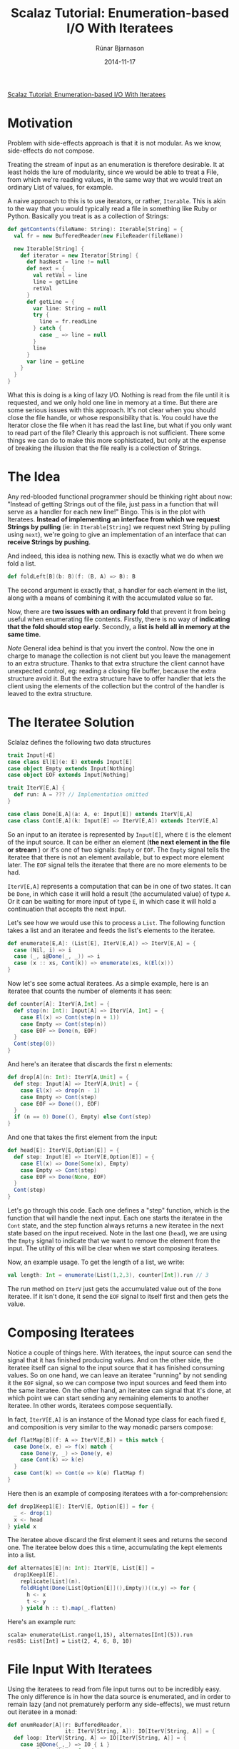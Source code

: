 #+TITLE: Scalaz Tutorial: Enumeration-based I/O With Iteratees
#+AUTHOR: Rúnar Bjarnason
#+Date: 2014-11-17

[[http://blog.higher-order.com/blog/2010/10/14/scalaz-tutorial-enumeration-based-io-with-iteratees/][Scalaz Tutorial: Enumeration-based I/O With Iteratees]]

* Motivation
Problem with side-effects approach is that it is not modular. As we
know, side-effects do not compose.

Treating the stream of input as an enumeration is therefore desirable.
It at least holds the lure of modularity, since we would be able to
treat a File, from which we're reading values, in the same way that we
would treat an ordinary List of values, for example.

A naive approach to this is to use iterators, or rather, ~Iterable~.
This is akin to the way that you would typically read a file in
something like Ruby or Python. Basically you treat is as a collection
of Strings:

#+BEGIN_SRC scala
  def getContents(fileName: String): Iterable[String] = {
    val fr = new BufferedReader(new FileReader(fileName))

    new Iterable[String] {
      def iterator = new Iterator[String] {
        def hasNest = line != null
        def next = {
          val retVal = line
          line = getLine
          retVal
        }
        def getLine = {
          var line: String = null
          try {
            line = fr.readLine
          } catch {
            case _ => line = null
          }
          line
        }
        var line = getLine
      }
    }
  }
#+END_SRC

What this is doing is a king of lazy I/O. Nothing is read from the
file until it is requested, and we only hold one line in memory at a
time. But there are some serious issues with this approach. It's not
clear when you should close the file handle, or whose responsibility
that is. You could have the Iterator close the file when it has read
the last line, but what if you only want to read part of the file?
Clearly this approach is not sufficient. There some things we can do
to make this more sophisticated, but only at the expense of breaking
the illusion that the file really is a collection of Strings.


* The Idea
Any red-blooded functional programmer should be thinking right about
now: "Instead of getting Strings out of the file, just pass in a
function that will serve as a handler for each new line!" Bingo. This
is in the plot with Iteratees. *Instead of implementing an interface
from which we request Strings by pulling* (ie: in ~Iterable[String]~
we request next String by pulling using ~next~), we're going to give
an implementation of an interface that can *receive Strings by
pushing*.

And indeed, this idea is nothing new. This is exactly what we do when
we fold a list.

#+BEGIN_SRC scala
  def foldLeft[B](b: B)(f: (B, A) => B): B
#+END_SRC

The second argument is exactly that, a handler for each element in the
list, along with a means of combining it with the accumulated value so
far.

Now, there are *two issues with an ordinary fold* that prevent it from
being useful when enumerating file contents. Firstly, there is no way
of *indicating that the fold should stop early*. Secondly, a *list is
held all in memory at the same time*.

/Note/ General idea behind is that you invert the control. Now the one
in charge to manage the collection is not client but you leave the
management to an extra structure. Thanks to that extra structure the
client cannot have unexpected control, eg: reading a closing file
buffer, because the extra structure avoid it. But the extra structure
have to offer handler that lets the client using the elements of the
collection but the control of the handler is leaved to the extra
structure.


* The Iteratee Solution
Sclalaz defines the following two data structures

#+BEGIN_SRC scala
  trait Input[+E]
  case class El[E](e: E) extends Input[E]
  case object Empty extends Input[Nothing]
  case object EOF extends Input[Nothing]

  trait IterV[E,A] {
    def run: A = ??? // Implementation omitted
  }

  case class Done[E,A](a: A, e: Input[E]) extends IterV[E,A]
  case class Cont[E,A](k: Input[E] => IterV[E,A]) extends IterV[E,A]
#+END_SRC

So an input to an iteratee is represented by ~Input[E]~, where ~E~ is
the element of the input source. It can be either an element (*the
next element in the file or stream* ) or it's one of two signals:
~Empty~ or ~EOF~. The ~Empty~ signal tells the iteratee that there is
not an element available, but to expect more element later. The ~EOF~
signal tells the iteratee that there are no more elements to be had.

~IterV[E,A]~ represents a computation that can be in one of two
states. It can be ~Done~, in which case it will hold a result (the
accumulated value) of type ~A~. Or it can be waiting for more input of
type ~E~, in which case it will hold a continuation that accepts the
next input.

Let's see how we would use this to process a ~List~. The following
function takes a list and an iteratee and feeds the list's elements to
the iteratee.

#+BEGIN_SRC scala
  def enumerate[E,A]: (List[E], IterV[E,A]) => IterV[E,A] = {
    case (Nil, i) => i
    case (_, i@Done(_, _)) => i
    case (x :: xs, Cont(k)) => enumerate(xs, k(El(x)))
  }
#+END_SRC

Now let's see some actual iteratees. As a simple example, here is an
iteratee that counts the number of elements it has seen:

#+BEGIN_SRC scala
  def counter[A]: IterV[A,Int] = {
    def step(n: Int): Input[A] => IterV[A, Int] = {
      case El(x) => Cont(step(n + 1))
      case Empty => Cont(step(n))
      case EOF => Done(n, EOF)
    }
    Cont(step(0))
  }
#+END_SRC

And here's an iteratee that discards the first n elements:

#+BEGIN_SRC scala
  def drop[A](n: Int): IterV[A,Unit] = {
    def step: Input[A] => IterV[A,Unit] = {
      case El(x) => drop(n - 1)
      case Empty => Cont(step)
      case EOF => Done((), EOF)
    }
    if (n == 0) Done((), Empty) else Cont(step)
  }
#+END_SRC

And one that takes the first element from the input:

#+BEGIN_SRC scala
  def head[E]: IterV[E,Option[E]] = {
    def step: Input[E] => IterV[E,Option[E]] = {
      case El(x) => Done(Some(x), Empty)
      case Empty => Cont(step)
      case EOF => Done(None, EOF)
    }
    Cont(step)
  }
#+END_SRC

Let's go through this code. Each one defines a "step" function, which
is the function that will handle the next input. Each one starts the
iteratee in the ~Cont~ state, and the step function always returns a
new iteratee in the next state based on the input received. Note in
the last one (~head~), we are using the ~Empty~ signal to indicate
that we want to remove the element from the input. The utility of this
will be clear when we start composing iteratees.

Now, an example usage. To get the length of a list, we write:

#+BEGIN_SRC scala
val length: Int = enumerate(List(1,2,3), counter[Int]).run // 3
#+END_SRC

The run method on ~IterV~ just gets the accumulated value out of the
~Done~ iteratee. If it isn't done, it send the ~EOF~ signal to itself
first and then gets the value.


* Composing Iteratees
Notice a couple of things here. With iteratees, the input source can
send the signal that it has finished producing values. And on the
other side, the iteratee itself can signal to the input source that it
has finished consuming values. So on one hand, we can leave an
iteratee "running" by not sending it the ~EOF~ signal, so we can
compose two input sources and feed them into the same iteratee. On the
other hand, an iteratee can signal that it's done, at which point we
can start sending any remaining elements to another iteratee. In other
words, iteratees compose sequentially.

In fact, ~IterV[E,A]~ is an instance of the Monad type class for each
fixed ~E~, and composition is very similar to the way monadic parsers
compose:

#+BEGIN_SRC scala
  def flatMap[B](f: A => IterV[E,B]) = this match {
    case Done(x, e) => f(x) match {
      case Done(y, _) => Done(y, e)
      case Cont(k) => k(e)
    }
    case Cont(k) => Cont(e => k(e) flatMap f)
  }
#+END_SRC

Here then is an example of composing iteratees with a
for-comprehension:

#+BEGIN_SRC scala
  def drop1Keep1[E]: IterV[E, Option[E]] = for {
    _ <- drop(1)
    x <- head
  } yield x
#+END_SRC

The iteratee above discard the first element it sees and returns the
second one. The iteratee below does this ~n~ time, accumulating the
kept elements into a list.

#+BEGIN_SRC scala
  def alternates[E](n: Int): IterV[E, List[E]] =
    drop1Keep1[E].
      replicate[List](n).
      foldRight(Done(List[Option[E]](),Empty))((x,y) => for {
        h <- x
        t <- y
      } yield h :: t).map(_.flatten)
#+END_SRC

Here's an example run:

#+BEGIN_EXAMPLE
scala> enumerate(List.range(1,15), alternates[Int](5)).run
res85: List[Int] = List(2, 4, 6, 8, 10)
#+END_EXAMPLE


* File Input With Iteratees
Using the iteratees to read from file input turns out to be incredibly
easy. The only difference is in how the data source is enumerated, and
in order to remain lazy (and not prematurely perform any
side-effects), we must return out iteratee in a monad:

#+BEGIN_SRC scala
  def enumReader[A](r: BufferedReader,
                    it: IterV[String, A]): IO[IterV[String, A]] = {
    def loop: IterV[String, A] => IO[IterV[String, A]] = {
      case i@Done(_,_) => IO { i }
      case i@Cont(k) => for {
        s <- IO { r.readline }
        a <- if (s == null) IO { i } else loop(k(El(s)))
      } yield a
    }
    loop(it)
  }
#+END_SRC

The important thing to note is that the iteratee is completely obvious
to the fact that it's being fed lines from a ~BufferedReader~ rather
than a ~List~.

Here is the ~IO~ monad using. As you can see, it's really just a lazy
identity monad:

#+BEGIN_SRC scala
  object io {
    sealed trait IO[A] { def unsafePerformIO: A }

    object IO {
      def apply[A](a: => A): IO[A] = new IO[A] {
        def unsafePerformIO = a
      }
    }

    implicit val IOMonad = new Monad[IO] {
      def pure[A](a: => A): IO[A] = IO(a)
      def bind[A,B](a: IO[A], f: A => IO[B]): IO[B] = IO {
        implicitly[Monad[Function0]].bind(
          () => a.unsafePerformIO,
          (x:A) => () => f(x).unsafePerformIO)()
      }
    }
  }
#+END_SRC

To read lines from a file, we'll do something like this:

#+BEGIN_SRC scala
  def bufferFile(f: File) = IO {
    new BufferedReader(new FileReader(f))
  }

  def closeReader(r: Reader) = IO {
    r.close
  }

  def bracket[A,B,C](init: IO[A],
                     fin: A => IO[B],
                     body: A => IO[C]): IO[C] =
    for { a <- init
          c <- body(a)
          _ <- fin(a) }
      yield c

  def enumFile[A](f: File, i: IterV[String, A]): IO[IterV[String,A]] =
    bracket(bufferFile(f),
            closeReader(_:BufferedReader),
            enumReader(_:BufferedReader, i))
#+END_SRC

The ~enumFile~ method uses bracketing to ensure that the file always
gets closed. It's completely lazy though, so nothing actually happens
until you call ~unsafePerformIO~ on the resulting ~IO~ action:

#+BEGIN_EXAMPLE
scala> enumFile(new File("/Users/runar/Documents/Iteratees.txt"), head) map (_.run)
res2: io.IO[Option[String]] = io$IO@5f90b584

scala> res2.unsafePerformIO
res3: Option[String] = Some(Scalaz Tutorial: Enumeration-Based I/O
#+END_EXAMPLE

That uses the "head" iteratee from above to get the first line of the
file that I'm using to edit this blog post.

We can get the number of lines in two files combined, by composing two
enumerations and using our "counter" iteratee from above:

#+BEGIN_SRC scala
  def lengthOfTwoFile(f1: File, f2: File): IO[Int] = for {
    l1 <- enumFile(f1, counter)
    l2 <- enumFile(f2, l1)
  } yield l2.run
#+END_SRC

So what we have here is a uniform and compositional interface for
enumerating both pure and effectful data sources. We can avoid holding
on to the entire input in memory when we don't want to, and we have
complete control over when to stop iterating. The iteratee can decide
whether to consume elements, leave them intact, or even truncate the
input. The enumerator can decide whether to shut the iteratee down by
sending it the EOF signal, or to leave it open for other enumerators.
